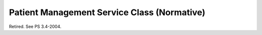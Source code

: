 .. _chapter_E:

Patient Management Service Class (Normative)
============================================

Retired. See PS 3.4-2004.

